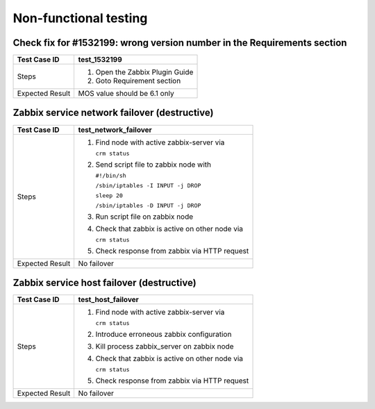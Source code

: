 ======================
Non-functional testing
======================

Check fix for #1532199: wrong version number in the Requirements section
========================================================================

=============== ====================================
Test Case ID    test_1532199
=============== ====================================
Steps           #. Open the Zabbix Plugin Guide
                #. Goto Requirement section
--------------- ------------------------------------
Expected Result MOS value should be 6.1 only
=============== ====================================

Zabbix service network failover (destructive)
=============================================

=============== ====================================
Test Case ID    test_network_failover
=============== ====================================
Steps           #. Find node with active
                   zabbix-server via

		   ``crm status``
                #. Send script file to zabbix node
                   with

                   ``#!/bin/sh``

                   ``/sbin/iptables -I INPUT -j DROP``

                   ``sleep 20``

                   ``/sbin/iptables -D INPUT -j DROP``
                #. Run script file on zabbix node
                #. Check that zabbix is active on
                   other node via

		   ``crm status``
                #. Check response from zabbix via
                   HTTP request
--------------- ------------------------------------
Expected Result No failover
=============== ====================================

Zabbix service host failover (destructive)
==========================================

=============== ====================================
Test Case ID    test_host_failover
=============== ====================================
Steps           #. Find node with active
                   zabbix-server via

		   ``crm status``
                #. Introduce erroneous zabbix
                   configuration
                #. Kill process zabbix_server on
                   zabbix node
                #. Check that zabbix is active on
                   other node via

		   ``crm status``
                #. Check response from zabbix via
                   HTTP request
--------------- ------------------------------------
Expected Result No failover
=============== ====================================

